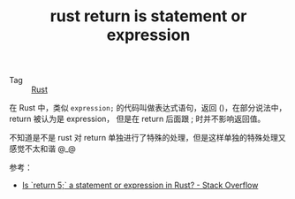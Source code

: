 :PROPERTIES:
:ID:       716e9fad-46cf-4a5a-a9ea-c7cde1aa8f73
:END:
#+TITLE: rust return is statement or expression

+ Tag :: [[id:01CE5AAF-81ED-45AE-9667-930E9F0B04BC][Rust]]

在 Rust 中，类似 =expression;= 的代码叫做表达式语句，返回 ()，在部分说法中，return 被认为是 expression，
但是在 return 后面跟 ; 时并不影响返回值。

不知道是不是 rust 对 return 单独进行了特殊的处理，但是这样单独的特殊处理又感觉不太和谐 @_@

参考：
+ [[https://stackoverflow.com/questions/52475457/is-return-5-a-statement-or-expression-in-rust][Is `return 5;` a statement or expression in Rust? - Stack Overflow]]

